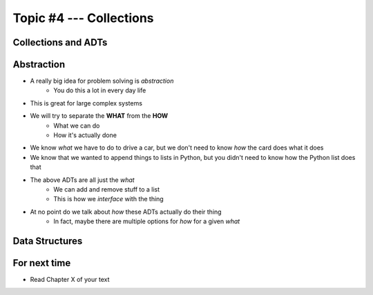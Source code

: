 ************************
Topic #4 --- Collections
************************


Collections and ADTs
====================

Abstraction
===========

* A really big idea for problem solving is *abstraction*
    * You do this a lot in every day life

* This is great for large complex systems

* We will try to separate the **WHAT** from the **HOW**
    * What we can do
    * How it's actually done

* We know *what* we have to do to drive a car, but we don't need to know *how* the card does what it does
* We know that we wanted to append things to lists in Python, but you didn't need to know how the Python list does that

* The above ADTs are all just the *what*
    * We can add and remove stuff to a list
    * This is how we *interface* with the thing

* At no point do we talk about *how* these ADTs actually do their thing
    * In fact, maybe there are multiple options for *how* for a given *what*


Data Structures
===============


For next time
=============

* Read Chapter X of your text